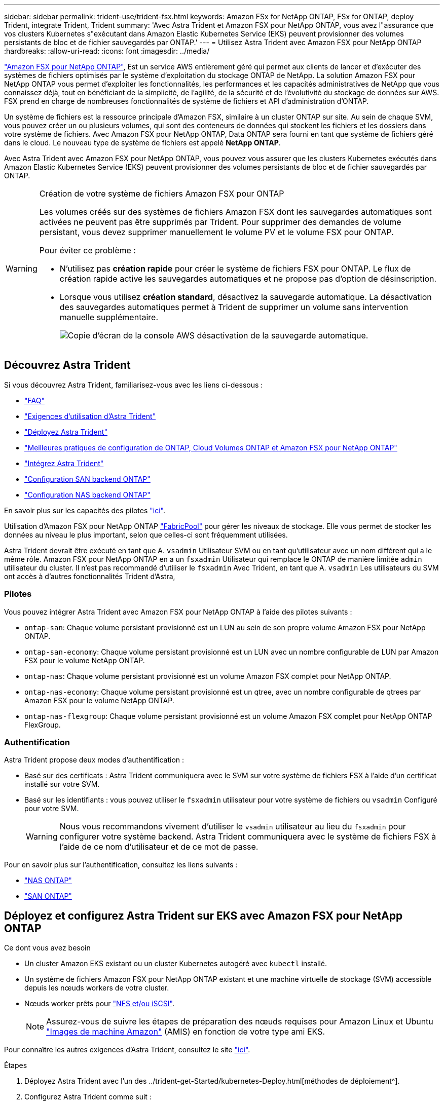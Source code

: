 ---
sidebar: sidebar 
permalink: trident-use/trident-fsx.html 
keywords: Amazon FSx for NetApp ONTAP, FSx for ONTAP, deploy Trident, integrate Trident, Trident 
summary: 'Avec Astra Trident et Amazon FSX pour NetApp ONTAP, vous avez l"assurance que vos clusters Kubernetes s"exécutant dans Amazon Elastic Kubernetes Service (EKS) peuvent provisionner des volumes persistants de bloc et de fichier sauvegardés par ONTAP.' 
---
= Utilisez Astra Trident avec Amazon FSX pour NetApp ONTAP
:hardbreaks:
:allow-uri-read: 
:icons: font
:imagesdir: ../media/


https://docs.aws.amazon.com/fsx/latest/ONTAPGuide/what-is-fsx-ontap.html["Amazon FSX pour NetApp ONTAP"^], Est un service AWS entièrement géré qui permet aux clients de lancer et d'exécuter des systèmes de fichiers optimisés par le système d'exploitation du stockage ONTAP de NetApp. La solution Amazon FSX pour NetApp ONTAP vous permet d'exploiter les fonctionnalités, les performances et les capacités administratives de NetApp que vous connaissez déjà, tout en bénéficiant de la simplicité, de l'agilité, de la sécurité et de l'évolutivité du stockage de données sur AWS. FSX prend en charge de nombreuses fonctionnalités de système de fichiers et API d'administration d'ONTAP.

Un système de fichiers est la ressource principale d'Amazon FSX, similaire à un cluster ONTAP sur site. Au sein de chaque SVM, vous pouvez créer un ou plusieurs volumes, qui sont des conteneurs de données qui stockent les fichiers et les dossiers dans votre système de fichiers. Avec Amazon FSX pour NetApp ONTAP, Data ONTAP sera fourni en tant que système de fichiers géré dans le cloud. Le nouveau type de système de fichiers est appelé *NetApp ONTAP*.

Avec Astra Trident avec Amazon FSX pour NetApp ONTAP, vous pouvez vous assurer que les clusters Kubernetes exécutés dans Amazon Elastic Kubernetes Service (EKS) peuvent provisionner des volumes persistants de bloc et de fichier sauvegardés par ONTAP.

[WARNING]
.Création de votre système de fichiers Amazon FSX pour ONTAP
====
Les volumes créés sur des systèmes de fichiers Amazon FSX dont les sauvegardes automatiques sont activées ne peuvent pas être supprimés par Trident. Pour supprimer des demandes de volume persistant, vous devez supprimer manuellement le volume PV et le volume FSX pour ONTAP.

Pour éviter ce problème :

* N'utilisez pas **création rapide** pour créer le système de fichiers FSX pour ONTAP. Le flux de création rapide active les sauvegardes automatiques et ne propose pas d'option de désinscription.
* Lorsque vous utilisez **création standard**, désactivez la sauvegarde automatique. La désactivation des sauvegardes automatiques permet à Trident de supprimer un volume sans intervention manuelle supplémentaire.
+
image:screenshot-fsx-backup-disable.png["Copie d'écran de la console AWS désactivation de la sauvegarde automatique."]



====


== Découvrez Astra Trident

Si vous découvrez Astra Trident, familiarisez-vous avec les liens ci-dessous :

* link:../faq.html["FAQ"^]
* link:../trident-get-started/requirements.html["Exigences d'utilisation d'Astra Trident"^]
* link:../trident-get-started/kubernetes-deploy.html["Déployez Astra Trident"^]
* link:../trident-reco/storage-config-best-practices.html["Meilleures pratiques de configuration de ONTAP, Cloud Volumes ONTAP et Amazon FSX pour NetApp ONTAP"^]
* link:../trident-reco/integrate-trident.html#ontap["Intégrez Astra Trident"^]
* link:ontap-san.html["Configuration SAN backend ONTAP"^]
* link:ontap-nas.html["Configuration NAS backend ONTAP"^]


En savoir plus sur les capacités des pilotes link:../trident-concepts/ontap-drivers.html["ici"^].

Utilisation d'Amazon FSX pour NetApp ONTAP https://docs.netapp.com/ontap-9/topic/com.netapp.doc.dot-mgng-stor-tier-fp/GUID-5A78F93F-7539-4840-AB0B-4A6E3252CF84.html["FabricPool"^] pour gérer les niveaux de stockage. Elle vous permet de stocker les données au niveau le plus important, selon que celles-ci sont fréquemment utilisées.

Astra Trident devrait être exécuté en tant que A. `vsadmin` Utilisateur SVM ou en tant qu'utilisateur avec un nom différent qui a le même rôle. Amazon FSX pour NetApp ONTAP en a un `fsxadmin` Utilisateur qui remplace le ONTAP de manière limitée `admin` utilisateur du cluster. Il n'est pas recommandé d'utiliser le `fsxadmin` Avec Trident, en tant que A. `vsadmin` Les utilisateurs du SVM ont accès à d'autres fonctionnalités Trident d'Astra,



=== Pilotes

Vous pouvez intégrer Astra Trident avec Amazon FSX pour NetApp ONTAP à l'aide des pilotes suivants :

* `ontap-san`: Chaque volume persistant provisionné est un LUN au sein de son propre volume Amazon FSX pour NetApp ONTAP.
* `ontap-san-economy`: Chaque volume persistant provisionné est un LUN avec un nombre configurable de LUN par Amazon FSX pour le volume NetApp ONTAP.
* `ontap-nas`: Chaque volume persistant provisionné est un volume Amazon FSX complet pour NetApp ONTAP.
* `ontap-nas-economy`: Chaque volume persistant provisionné est un qtree, avec un nombre configurable de qtrees par Amazon FSX pour le volume NetApp ONTAP.
* `ontap-nas-flexgroup`: Chaque volume persistant provisionné est un volume Amazon FSX complet pour NetApp ONTAP FlexGroup.




=== Authentification

Astra Trident propose deux modes d'authentification :

* Basé sur des certificats : Astra Trident communiquera avec le SVM sur votre système de fichiers FSX à l'aide d'un certificat installé sur votre SVM.
* Basé sur les identifiants : vous pouvez utiliser le `fsxadmin` utilisateur pour votre système de fichiers ou `vsadmin` Configuré pour votre SVM.
+

WARNING: Nous vous recommandons vivement d'utiliser le `vsadmin` utilisateur au lieu du `fsxadmin` pour configurer votre système backend. Astra Trident communiquera avec le système de fichiers FSX à l'aide de ce nom d'utilisateur et de ce mot de passe.



Pour en savoir plus sur l'authentification, consultez les liens suivants :

* link:ontap-nas-prep.html["NAS ONTAP"^]
* link:ontap-san-prep.html["SAN ONTAP"^]




== Déployez et configurez Astra Trident sur EKS avec Amazon FSX pour NetApp ONTAP

.Ce dont vous avez besoin
* Un cluster Amazon EKS existant ou un cluster Kubernetes autogéré avec `kubectl` installé.
* Un système de fichiers Amazon FSX pour NetApp ONTAP existant et une machine virtuelle de stockage (SVM) accessible depuis les nœuds workers de votre cluster.
* Nœuds worker prêts pour link:worker-node-prep.html["NFS et/ou iSCSI"^].
+

NOTE: Assurez-vous de suivre les étapes de préparation des nœuds requises pour Amazon Linux et Ubuntu https://docs.aws.amazon.com/AWSEC2/latest/UserGuide/AMIs.html["Images de machine Amazon"^] (AMIS) en fonction de votre type ami EKS.



Pour connaître les autres exigences d'Astra Trident, consultez le site link:../trident-get-started/requirements.html["ici"^].

.Étapes
. Déployez Astra Trident avec l'un des ../trident-get-Started/kubernetes-Deploy.html[méthodes de déploiement^].
. Configurez Astra Trident comme suit :
+
.. Collectez le nom DNS de la LIF de gestion de votre SVM. Par exemple, en utilisant l'interface de ligne de commandes AWS, recherchez le `DNSName` entrée sous `Endpoints` -> `Management` après avoir exécuté la commande suivante :
+
[listing]
----
aws fsx describe-storage-virtual-machines --region <file system region>
----


. Créer et installer des certificats pour l'authentification. Si vous utilisez un `ontap-san` back-end, voir link:ontap-san.html["ici"^]. Si vous utilisez un `ontap-nas` back-end, voir link:ontap-nas.html["ici"^].
+

NOTE: Vous pouvez vous connecter à votre système de fichiers (par exemple pour installer des certificats) à l'aide de SSH à partir de n'importe quel endroit qui peut atteindre votre système de fichiers. Utilisez le `fsxadmin` User, le mot de passe que vous avez configuré lors de la création de votre système de fichiers et le nom DNS de gestion à partir de `aws fsx describe-file-systems`.

. Créer un fichier backend en utilisant vos certificats et le nom DNS de votre LIF de gestion, comme indiqué dans l'exemple ci-dessous :
+
[listing]
----
{
  "version": 1,
  "storageDriverName": "ontap-san",
  "backendName": "customBackendName",
  "managementLIF": "svm-XXXXXXXXXXXXXXXXX.fs-XXXXXXXXXXXXXXXXX.fsx.us-east-2.aws.internal",
  "svm": "svm01",
  "clientCertificate": "ZXR0ZXJwYXB...ICMgJ3BhcGVyc2",
  "clientPrivateKey": "vciwKIyAgZG...0cnksIGRlc2NyaX",
  "trustedCACertificate": "zcyBbaG...b3Igb3duIGNsYXNz",
 }
----


Pour plus d'informations sur la création des systèmes back-end, voir les liens suivants :

* link:ontap-nas.html["Configurer un système back-end avec les pilotes NAS ONTAP"^]
* link:ontap-san.html["Configurer un système back-end avec les pilotes SAN ONTAP"^]



NOTE: Ne pas spécifier `dataLIF` pour le `ontap-san` et `ontap-san-economy` Pilotes permettant à Astra Trident d'utiliser le chemin d'accès multivoie.


WARNING: Le `limitAggregateUsage` le paramètre ne fonctionne pas avec le `vsadmin` et `fsxadmin` comptes d'utilisateur. L'opération de configuration échoue si vous spécifiez ce paramètre.

Après le déploiement, suivez les étapes pour créer un link:../trident-get-started/kubernetes-postdeployment.html["classe de stockage, provisionnez un volume et montez le volume dans un pod"^].



== Trouvez plus d'informations

* https://docs.aws.amazon.com/fsx/latest/ONTAPGuide/what-is-fsx-ontap.html["Documentation Amazon FSX pour NetApp ONTAP"^]
* https://www.netapp.com/blog/amazon-fsx-for-netapp-ontap/["Billet de blog sur Amazon FSX pour NetApp ONTAP"^]

